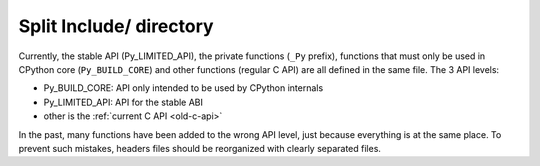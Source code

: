 ++++++++++++++++++++++++
Split Include/ directory
++++++++++++++++++++++++

Currently, the stable API (Py_LIMITED_API), the private functions (``_Py``
prefix), functions that must only be used in CPython core (``Py_BUILD_CORE``)
and other functions (regular C API) are all defined in the same file. The 3 API
levels:

* Py_BUILD_CORE: API only intended to be used by CPython internals
* Py_LIMITED_API: API for the stable ABI
* other is the :ref:`current C API <old-c-api>`

In the past, many functions have been added to the wrong API level, just
because everything is at the same place. To prevent such mistakes, headers
files should be reorganized with clearly separated files.
